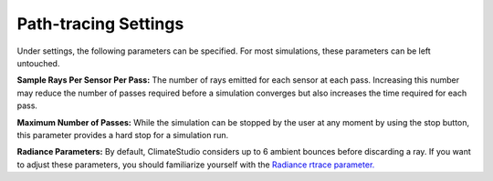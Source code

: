 
Path-tracing Settings
================================================
.. figure:: images/IlluminanceSimulation.jpg
   :width: 900px
   :align: center
   
Under settings, the following parameters can be specified. For most simulations, these parameters can be left untouched.

**Sample Rays Per Sensor Per Pass:** The number of rays emitted for each sensor at each pass. Increasing this number may reduce the number of passes required before a simulation converges but also increases the time required for each pass.

**Maximum Number of Passes:** While the simulation can be stopped by the user at any moment by using the stop button, this parameter provides a hard stop for a simulation run. 

**Radiance Parameters:** By default, ClimateStudio considers up to 6 ambient bounces before discarding a ray. If you want to adjust these parameters,  you should familiarize yourself with the `Radiance rtrace parameter.`_ 

.. _Radiance rtrace parameter.: https://floyd.lbl.gov/radiance/man_html/rtrace.1.html

